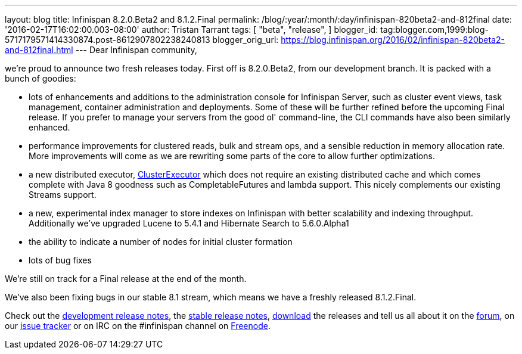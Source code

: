 ---
layout: blog
title: Infinispan 8.2.0.Beta2 and 8.1.2.Final
permalink: /blog/:year/:month/:day/infinispan-820beta2-and-812final
date: '2016-02-17T16:02:00.003-08:00'
author: Tristan Tarrant
tags: [ "beta",
"release",
]
blogger_id: tag:blogger.com,1999:blog-5717179571414330874.post-8612907802238240813
blogger_orig_url: https://blog.infinispan.org/2016/02/infinispan-820beta2-and-812final.html
---
Dear Infinispan community,

we're proud to announce two fresh releases today.
First off is 8.2.0.Beta2, from our development branch. It is packed with
a bunch of goodies:


* lots of enhancements and additions to the administration console for
Infinispan Server, such as cluster event views, task management,
container administration and deployments. Some of these will be further
refined before the upcoming Final release. If you prefer to manage your
servers from the good ol' command-line, the CLI commands have also been
similarly enhanced.
* performance improvements for clustered reads, bulk and stream ops, and
a sensible reduction in memory allocation rate. More improvements will
come as we are rewriting some parts of the core to allow further
optimizations.
* a new distributed executor,
https://docs.jboss.org/infinispan/8.2/apidocs/org/infinispan/manager/ClusterExecutor.html[ClusterExecutor]
which does not require an existing distributed cache and which comes
complete with Java 8 goodness such as CompletableFutures and lambda
support. This nicely complements our existing Streams support.
* a new, experimental index manager to store indexes on Infinispan with
better scalability and indexing throughput. Additionally we've upgraded
Lucene to 5.4.1 and Hibernate Search to 5.6.0.Alpha1
* the ability to indicate a number of nodes for initial cluster
formation
* lots of bug fixes

We're still on track for a Final release at the end of the month.

We've also been fixing bugs in our stable 8.1 stream, which means we
have a freshly released 8.1.2.Final.

Check out the
https://issues.jboss.org/secure/ReleaseNote.jspa?projectId=12310799&version=12328084[development
release notes], the
https://issues.jboss.org/secure/ReleaseNote.jspa?projectId=12310799&version=12329500[stable
release notes], http://infinispan.org/download/[download] the releases
and tell us all about it on the
https://developer.jboss.org/en/infinispan/content[forum], on our
https://issues.jboss.org/projects/ISPN[issue tracker] or on IRC on the
#infinispan channel on https://issues.jboss.org/projects/ISPN[Freenode].
